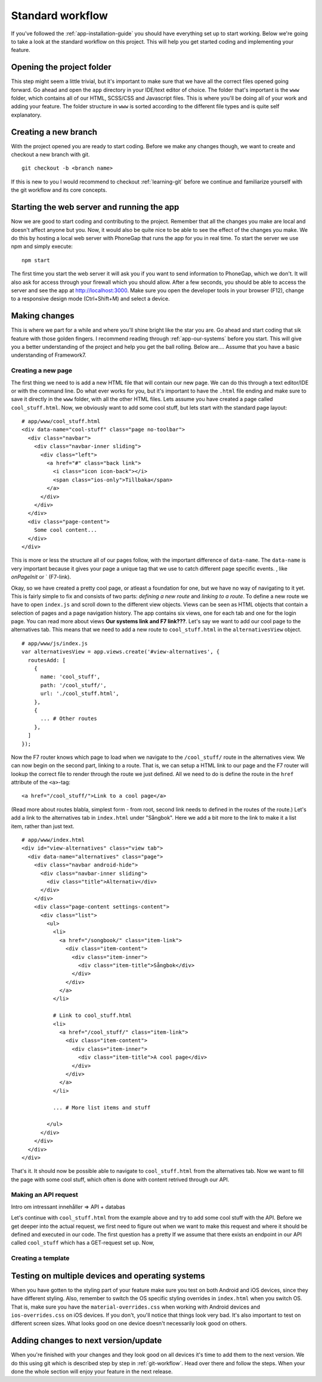 .. _app-standard-workflow:

Standard workflow
=================

If you've followed the :ref:`app-installation-guide` you should have everything set up to start working. Below we're going to take a look at the standard workflow on this project. This will help you get started coding and implementing your feature.

==========================
Opening the project folder
==========================

This step might seem a little trivial, but it's important to make sure that we have all the correct files opened going forward. Go ahead and open the ``app`` directory in your IDE/text editor of choice. The folder that's important is the ``www`` folder, which contains all of our HTML, SCSS/CSS and Javascript files. This is where you'll be doing all of your work and adding your feature. The folder structure in ``www`` is sorted according to the different file types and is quite self explanatory.

=====================
Creating a new branch
=====================

With the project opened you are ready to start coding. Before we make any changes though, we want to create and checkout a new branch with git. ::

  git checkout -b <branch name>

If this is new to you I would recommend to checkout :ref:`learning-git` before we continue and familiarize yourself with the git workflow and its core concepts.

===========================================
Starting the web server and running the app
===========================================

Now we are good to start coding and contributing to the project. Remember that all the changes you make are local and doesn't affect anyone but you. Now, it would also be quite nice to be able to see the effect of the changes you make. We do this by hosting a local web server with PhoneGap that runs the app for you in real time. To start the server we use npm and simply execute::

  npm start

The first time you start the web server it will ask you if you want to send information to PhoneGap, which we don't. It will also ask for access through your firewall which you should allow. After a few seconds, you should be able to access the server and see the app at http://localhost:3000. Make sure you open the developer tools in your browser (F12), change to a responsive design mode (Ctrl+Shift+M) and select a device.

==============
Making changes
==============

This is where we part for a while and where you'll shine bright like the star you are. Go ahead and start coding that sik feature with those golden fingers. I recommend reading through :ref:`app-our-systems` before you start. This will give you a better understanding of the project and help you get the ball rolling. Below are....  Assume that you have a basic understanding of Framework7.

Creating a new page
-------------------

The first thing we need to is add a new HTML file that will contain our new page. We can do this through a text editor/IDE or with the command line. Do what ever works for you, but it's important to have the ``.html`` file ending and make sure to save it directly in the ``www`` folder, with all the other HTML files. Lets assume you have created a page called ``cool_stuff.html``. Now, we obviously want to add some cool stuff, but lets start with the standard page layout::

  # app/www/cool_stuff.html
  <div data-name="cool-stuff" class="page no-toolbar">
    <div class="navbar">
      <div class="navbar-inner sliding">
        <div class="left">
          <a href="#" class="back link">
            <i class="icon icon-back"></i>
            <span class="ios-only">Tillbaka</span>
          </a>
        </div>
      </div>
    </div>
    <div class="page-content">
      Some cool content...
    </div>
  </div>

This is more or less the structure all of our pages follow, with the important difference of ``data-name``. The ``data-name`` is very important because it gives your page a unique tag that we use to catch different page specific events. , like `onPageInit` or ` (F7-link).

Okay, so we have created a pretty cool page, or atleast a foundation for one, but we have no way of navigating to it yet. This is fairly simple to fix and consists of two parts: *defining a new route* and *linking to a route*. To define a new route we have to open ``index.js`` and scroll down to the different view objects. Views can be seen as HTML objects that contain a selection of pages and a page navigation history. The app contains six views, one for each tab and one for the login page. You can read more about views **Our systems link and F7 link???**. Let's say we want to add our cool page to the alternatives tab. This means that we need to add a new route to ``cool_stuff.html`` in the ``alternativesView`` object. ::

  # app/www/js/index.js
  var alternativesView = app.views.create('#view-alternatives', {
    routesAdd: [
      {
        name: 'cool_stuff',
        path: '/cool_stuff/',
        url: './cool_stuff.html',
      },
      {
        ... # Other routes
      },
    ]
  });

Now the F7 router knows which page to load when we navigate to the ``/cool_stuff/`` route in the alternatives view. We can now begin on the second part, linking to a route. That is, we can setup a HTML link to our page and the F7 router will lookup the correct file to render through the route we just defined. All we need to do is define the route in the ``href`` attribute of the ``<a>``-tag::

  <a href="/cool_stuff/">Link to a cool page</a>

(Read more about routes blabla, simplest form - from root, second link needs to defined in the routes of the route.) Let's add a link to the alternatives tab in ``index.html`` under "Sångbok". Here we add a bit more to the link to make it a list item, rather than just text.  ::

  # app/www/index.html
  <div id="view-alternatives" class="view tab">
    <div data-name="alternatives" class="page">
      <div class="navbar android-hide">
        <div class="navbar-inner sliding">
          <div class="title">Alternativ</div>
        </div>
      </div>
      <div class="page-content settings-content">
        <div class="list">
          <ul>
            <li>
              <a href="/songbook/" class="item-link">
                <div class="item-content">
                  <div class="item-inner">
                    <div class="item-title">Sångbok</div>
                  </div>
                </div>
              </a>
            </li>

            # Link to cool_stuff.html
            <li>
              <a href="/cool_stuff/" class="item-link">
                <div class="item-content">
                  <div class="item-inner">
                    <div class="item-title">A cool page</div>
                  </div>
                </div>
              </a>
            </li>

            ... # More list items and stuff

          </ul>
        </div>
      </div>
    </div>
  </div>

That's it. It should now be possible able to navigate to ``cool_stuff.html`` from the alternatives tab. Now we want to fill the page with some cool stuff, which often is done with content retrived through our API.

Making an API request
---------------------

Intro om intressant innehåller => API + databas

Let's continue with ``cool_stuff.html`` from the example above and try to add some cool stuff with the API. Before we get deeper into the actual request, we first need to figure out when we want to make this request and where it should be defined and executed in our code. The first question has a pretty  If we assume that there exists an endpoint in our API called ``cool_stuff`` which has a GET-request set up. Now,

Creating a template
-------------------

=================================================
Testing on multiple devices and operating systems
=================================================

When you have gotten to the styling part of your feature make sure you test on both Android and iOS devices, since they have different styling. Also, remember to switch the OS specific styling overrides in ``index.html`` when you switch OS. That is, make sure you have the ``material-overrides.css`` when working with Android devices and ``ios-overrides.css`` on iOS devices. If you don't, you'll notice that things look very bad. It's also important to test on different screen sizes. What looks good on one device doesn't necessarily look good on others.

=====================================
Adding changes to next version/update
=====================================

When you're finished with your changes and they look good on all devices it's time to add them to the next version. We do this using git which is described step by step in :ref:`git-workflow`. Head over there and follow the steps. When your done the whole section will enjoy your feature in the next release.

